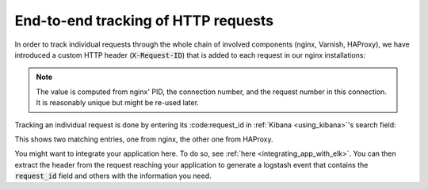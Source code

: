 .. _tracking_requests:

End-to-end tracking of HTTP requests
------------------------------------

In order to track individual requests through the whole chain of involved
components (nginx, Varnish, HAProxy), we have introduced a custom HTTP header
(:code:`X-Request-ID`) that is added to each request in our nginx installations:

.. image:: ../../images/loghost_kibana_request_id.png
   :width: 300px

.. note::

   The value is computed from nginx' PID, the connection number, and the request
   number in this connection. It is reasonably unique but might be re-used
   later.

Tracking an individual request is done by entering its :code:request_id in
:ref:`Kibana <using_kibana>`'s search field:


.. image:: ../../images/loghost_kibana_request_id_search.png
   :width: 470px

This shows two matching entries, one from nginx, the other one from HAProxy.

You might want to integrate your application here. To do so, see :ref:`here
<integrating_app_with_elk>`. You can then extract the header from the request
reaching your application to generate a logstash event that contains the
:code:`request_id` field and others with the information you need.
